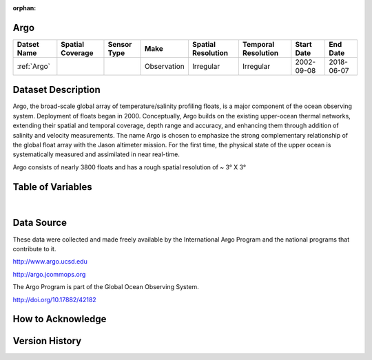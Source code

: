 :orphan:

.. _Argo:




Argo
****

.. |globe| image:: /_static/catalog_thumbnails/globe.png
   :scale: 10%
   :align: middle
.. |argo| image:: /_static/catalog_thumbnails/float_simple.png
   :scale: 10%



+------------------------+----------------+-------------+-------------+----------------------------+----------------------+--------------+------------+
| Datset Name            |Spatial Coverage| Sensor Type |  Make       |     Spatial Resolution     | Temporal Resolution  |  Start Date  |  End Date  |
+========================+================+=============+=============+============================+======================+==============+============+
| :ref:`Argo`            |     |globe|    |  |argo|     | Observation |      Irregular             |        Irregular     |  2002-09-08  | 2018-06-07 |
+------------------------+----------------+-------------+-------------+----------------------------+----------------------+--------------+------------+

Dataset Description
*******************

Argo, the broad-scale global array of temperature/salinity profiling floats, is a major component of the ocean observing system. Deployment of floats began in 2000. Conceptually, Argo builds on the existing upper-ocean thermal networks, extending their spatial and temporal coverage, depth range and accuracy, and enhancing them through addition of salinity and velocity measurements. The name Argo is chosen to emphasize the strong complementary relationship of the global float array with the Jason altimeter mission. For the first time, the physical state of the upper ocean is systematically measured and assimilated in near real-time.

Argo consists of nearly 3800 floats and has a rough spatial resolution of ~ 3° X 3°

Table of Variables
******************

.. raw:: html

    <iframe src="../../_static/var_tables/Argo_BGC_REP/Argo_BGC_REP.html"  frameborder = 0 height = '300px' width="100%">></iframe>

|

Data Source
***********

These data were collected and made freely available by the International Argo Program and the national programs that contribute to it.

http://www.argo.ucsd.edu

http://argo.jcommops.org

The Argo Program is part of the Global Ocean Observing System.

http://doi.org/10.17882/42182

How to Acknowledge
******************

Version History
***************

